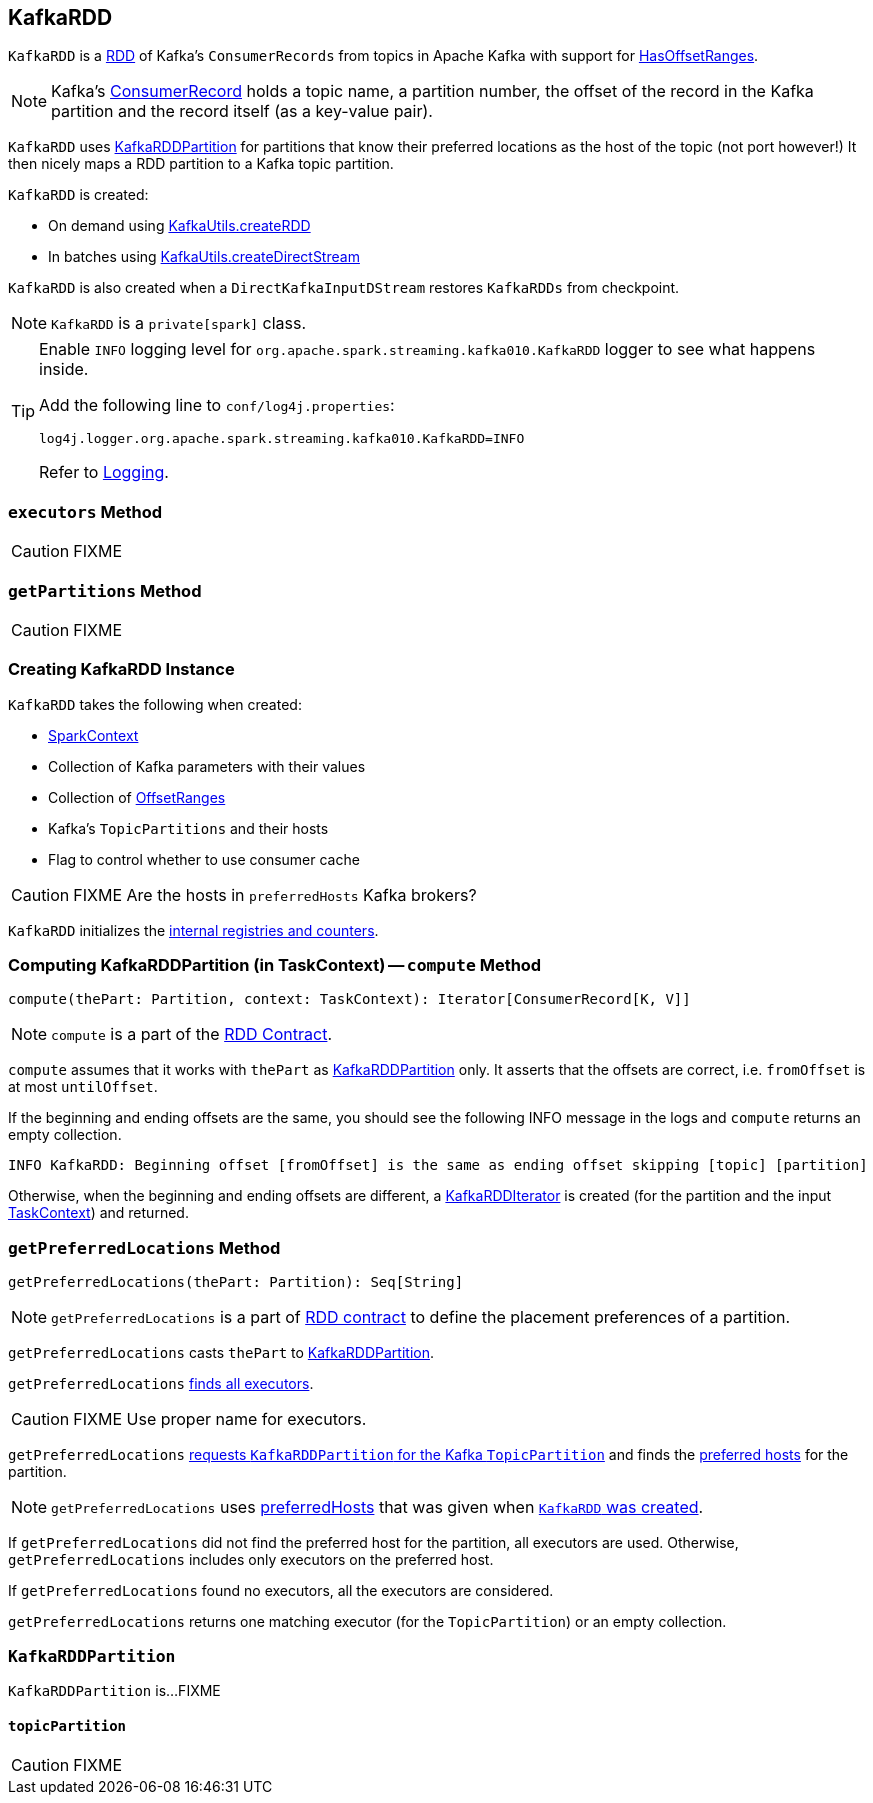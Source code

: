 == [[KafkaRDD]] KafkaRDD

`KafkaRDD` is a link:../spark-rdd.adoc[RDD] of Kafka's `ConsumerRecords` from topics in Apache Kafka with support for link:spark-streaming-kafka-HasOffsetRanges.adoc[HasOffsetRanges].

NOTE: Kafka's https://kafka.apache.org/0100/javadoc/org/apache/kafka/clients/consumer/ConsumerRecord.html[ConsumerRecord] holds a topic name, a partition number, the offset of the record in the Kafka partition and the record itself (as a key-value pair).

`KafkaRDD` uses <<KafkaRDDPartition, KafkaRDDPartition>> for partitions that know their preferred locations as the host of the topic (not port however!) It then nicely maps a RDD partition to a Kafka topic partition.

`KafkaRDD` is created:

* On demand using link:spark-streaming-kafka-KafkaUtils.adoc#createRDD[KafkaUtils.createRDD]

* In batches using link:spark-streaming-kafka-KafkaUtils.adoc#createDirectStream[KafkaUtils.createDirectStream]

`KafkaRDD` is also created when a `DirectKafkaInputDStream` restores `KafkaRDDs` from checkpoint.

NOTE: `KafkaRDD` is a `private[spark]` class.

[TIP]
====
Enable `INFO` logging level for `org.apache.spark.streaming.kafka010.KafkaRDD` logger to see what happens inside.

Add the following line to `conf/log4j.properties`:

```
log4j.logger.org.apache.spark.streaming.kafka010.KafkaRDD=INFO
```

Refer to link:../spark-logging.adoc[Logging].
====

=== [[executors]] `executors` Method

CAUTION: FIXME

=== [[getPartitions]] `getPartitions` Method

CAUTION: FIXME

=== [[creating-instance]] Creating KafkaRDD Instance

`KafkaRDD` takes the following when created:

* [[sc]] link:../spark-sparkcontext.adoc[SparkContext]
* [[kafkaParams]] Collection of Kafka parameters with their values
* [[offsetRanges]] Collection of link:spark-streaming-kafka-HasOffsetRanges.adoc#OffsetRange[OffsetRanges]
* [[preferredHosts]] Kafka's `TopicPartitions` and their hosts
* [[useConsumerCache]] Flag to control whether to use consumer cache

CAUTION: FIXME Are the hosts in `preferredHosts` Kafka brokers?

`KafkaRDD` initializes the <<internal-registries, internal registries and counters>>.

=== [[compute]] Computing KafkaRDDPartition (in TaskContext) -- `compute` Method

[source, scala]
----
compute(thePart: Partition, context: TaskContext): Iterator[ConsumerRecord[K, V]]
----

NOTE: `compute` is a part of the link:../spark-rdd.adoc#compute[RDD Contract].

`compute` assumes that it works with `thePart` as <<KafkaRDDPartition, KafkaRDDPartition>> only. It asserts that the offsets are correct, i.e. `fromOffset` is at most `untilOffset`.

If the beginning and ending offsets are the same, you should see the following INFO message in the logs and `compute` returns an empty collection.

```
INFO KafkaRDD: Beginning offset [fromOffset] is the same as ending offset skipping [topic] [partition]
```

Otherwise, when the beginning and ending offsets are different, a <<KafkaRDDIterator, KafkaRDDIterator>> is created (for the partition and the input link:../spark-taskscheduler-taskcontext.adoc[TaskContext]) and returned.

=== [[getPreferredLocations]] `getPreferredLocations` Method

[source, scala]
----
getPreferredLocations(thePart: Partition): Seq[String]
----

NOTE: `getPreferredLocations` is a part of link:../spark-rdd.adoc#getPreferredLocations[RDD contract] to define the placement preferences of a partition.

`getPreferredLocations` casts `thePart` to <<KafkaRDDPartition, KafkaRDDPartition>>.

`getPreferredLocations` <<executors, finds all executors>>.

CAUTION: FIXME Use proper name for executors.

`getPreferredLocations` <<topicPartition, requests `KafkaRDDPartition` for the Kafka `TopicPartition`>> and finds the <<preferredHosts, preferred hosts>> for the partition.

NOTE: `getPreferredLocations` uses <<preferredHosts, preferredHosts>> that was given when <<creating-instance, `KafkaRDD` was created>>.

If `getPreferredLocations` did not find the preferred host for the partition, all executors are used. Otherwise, `getPreferredLocations` includes only executors on the preferred host.

If `getPreferredLocations` found no executors, all the executors are considered.

`getPreferredLocations` returns one matching executor (for the `TopicPartition`) or an empty collection.

=== [[KafkaRDDPartition]] `KafkaRDDPartition`

`KafkaRDDPartition` is...FIXME

==== [[topicPartition]] `topicPartition`

CAUTION: FIXME
